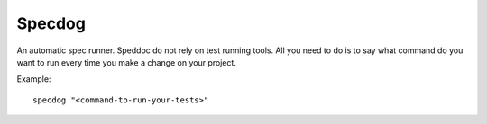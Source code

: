 Specdog
=======

An automatic spec runner.
Speddoc do not rely on test running tools. All you need to do is to say what command do you want to run every time you make a change on your project.

Example::

    specdog "<command-to-run-your-tests>" 
